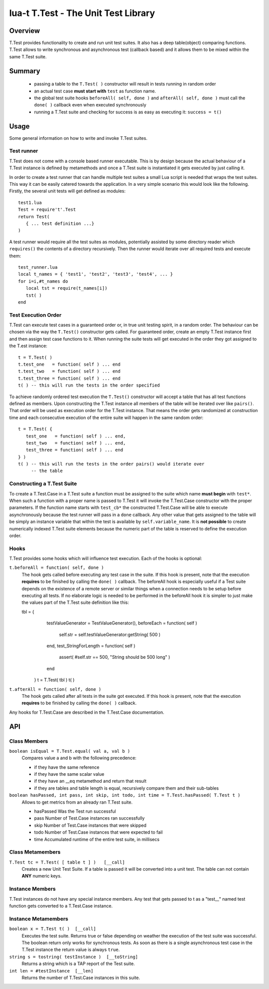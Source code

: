 lua-t T.Test - The Unit Test Library
++++++++++++++++++++++++++++++++++++


Overview
========

T.Test provides functionality to create and run unit test suites.  It also
has a deep table(object) comparing functions.  T.Test allows to write
synchronous and asynchronous test (callback based) and it allows them to be
mixed within the same T.Test suite.


Summary
=======

 - passing a table to the ``T.Test( )`` constructor will result in tests
   running in random order
 - an actual test case **must start with** ``test`` as function name.
 - the global test suite hooks ``beforeAll( self, done )`` and
   ``afterAll( self, done )`` must call the ``done( )`` callback even when
   executed synchronously
 - running a T.Test suite and checking for success is as easy as executing
   it: ``success = t()``


Usage
=====

Some general information on how to write and invoke T.Test suites.


Test runner
-----------

T.Test does not come with a console based runner executable.  This is by
design because the actual behaviour of a T.Test instance is defined by
metamethods and once a T.Test suite is instantiated it gets executed by just
calling it.

In order to create a test runner that can handle multiple test suites a
small Lua script is needed that wraps the test suites.  This way it can be
easily catered towards the application.  In a very simple scenario this
would look like the following.  Firstly, the several unit tests will get
defined as modules::

   test1.lua
   Test = require't'.Test
   return Test(
      { ... test definition ...}
   )

A test runner would require all the test suites as modules, potentially
assisted by some directory reader which ``requires()`` the contents of a
directory recursively.  Then the runner would iterate over all required
tests and execute them::

   test_runner.lua
   local t_names = { 'test1', 'test2', 'test3', 'test4', ... }
   for i=i,#t_names do
      local tst = require(t_names[i])
      tst( )
   end


Test Execution Order
--------------------

T.Test can execute test cases in a guaranteed order or, in true unit testing
spirit, in a random order.  The behaviour can be chosen via the way the
``T.Test()`` constructor gets called.  For guaranteed order, create an empty
T.Test instance first and then assign test case functions to it.  When
running the suite tests will get executed in the order they got assigned to
the T.est instance::

   t = T.Test( )
   t.test_one   = function( self ) ... end
   t.test_two   = function( self ) ... end
   t.test_three = function( self ) ... end
   t( ) -- this will run the tests in the order specified

To achieve randomly ordered test execution the ``T.Test()`` constructor will
accept a table that has all test functions defined as members.  Upon
constructing the T.Test instance all members of the table will be iterated
over like ``pairs()``.  That order will be used as execution order for the
T.Test instance.  That means the order gets randomized at construction time
and each consecutive execution of the entire suite will happen in the same
random order::

   t = T.Test( {
      test_one   = function( self ) ... end,
      test_two   = function( self ) ... end,
      test_three = function( self ) ... end
   } )
   t( ) -- this will run the tests in the order pairs() would iterate over
        -- the table


Constructing a T.Test Suite
---------------------------

To create a T.Test.Case in a T.Test suite a function must be assigned to the
suite which name **must begin** with ``test*``.  When such a function with a
proper name is passed to T.Test it will invoke the T.Test.Case constructor
with the proper parameters.  If the function name starts with ``test_cb*``
the constructed T.Test.Case will be able to execute asynchronously because
the test runner will pass in a ``done`` callback.  Any other value that gets
assigned to the table will be simply an instance variable that within the
test is available by ``self.variable_name``.  It is **not possible** to
create numerically indexed T.Test suite elements because the numeric part of
the table is reserved to define the execution order.


Hooks
-----

T.Test provides some hooks which will influence test execution.  Each of the
hooks is optional:

``t.beforeAll = function( self, done )``
  The hook gets called before executing any test case in the suite.  If this
  hook is present, note that the execution **requires** to be finished by
  calling the ``done( )`` callback.  The beforeAll hook is especially useful
  if a Test suite depends on the existence of a remote server or similar
  things when a connection needs to be setup before executing all tests.  If
  no elaborate logic is needed to be performed in the beforeAll hook it is
  simpler to just make the values part of the T.Test suite definition like
  this::

  tbl = {
     testValueGenerator = TestValueGenerator(),
     beforeEach = function( self )
        self.str = self.testValueGenerator:getString( 500 )
     end,
     test_StringForLength = function( self )
        assert( #self.str == 500, "String should be 500 long" )
     end
   }
   t = T.Test( tbl )
   t( )

``t.afterAll = function( self, done )``
  The hook gets called after all tests in the suite got executed.  If this
  hook is present, note that the execution **requires** to be finished by
  calling the ``done( )`` callback.

Any hooks for T.Test.Case are described in the T.Test.Case documentation.


API
===

Class Members
-------------

``boolean isEqual = T.Test.equal( val a, val b )``
  Compares value a and b with the following precedence:

  - if they have the same reference
  - if they have the same scalar value
  - if they have an __eq metamethod and return that result
  - if they are tables and table length is equal, recursively compare them
    and their sub-tables

``boolean hasPassed, int pass, int skip, int todo, int time = T.Test.hasPassed( T.Test t )``
  Allows to get metrics from an already ran T.Test suite.  

  - hasPassed   Was the Test run successful
  - pass        Number of Test.Case instances ran successfully
  - skip        Number of Test.Case instances that were skipped
  - todo        Number of Test.Case instances that were expected to fail
  - time        Accumulated runtime of the entire test suite, in millisecs

Class Metamembers
-----------------

``T.Test tc = T.Test( [ table t ] )   [__call]``
  Creates a new Unit Test Suite.  If a table is passed it will be converted
  into a unit test.  The table can not contain **ANY** numeric keys.


Instance Members
----------------

T.Test instances do not have any special instance members.  Any test that
gets passed to t as a "test__" named test function gets converted to a
T.Test.Case instance.


Instance Metamembers
--------------------

``boolean x = T.Test t( )  [__call]``
  Executes the test suite.  Returns true or false depending on weather the
  execution of the test suite was successful.  The boolean return only works
  for synchronous tests.  As soon as there is a single asynchronous test
  case in the T.Test instance the return value is always ``true``.

``string s = tostring( testInstance )  [__toString]``
  Returns a string which is a TAP report of the Test suite.

``int len = #testInstance  [__len]``
  Returns the number of T.Test.Case instances in this suite.

